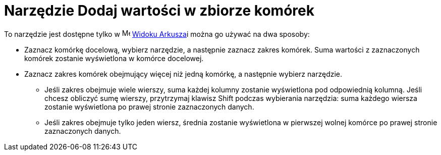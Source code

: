 = Narzędzie Dodaj wartości w zbiorze komórek
:page-en: tools/Sum
ifdef::env-github[:imagesdir: /en/modules/ROOT/assets/images]

To narzędzie jest dostępne tylko w image:16px-Menu_view_spreadsheet.svg.png[Menu view
spreadsheet.svg,width=16,height=16] xref:/Widok_Arkusza.adoc[Widoku Arkusza]i można go używać na dwa sposoby:

* Zaznacz komórkę docelową, wybierz narzędzie, a następnie zaznacz zakres komórek. Suma wartości z zaznaczonych komórek zostanie wyświetlona w komórce docelowej.
* Zaznacz zakres komórek obejmujący więcej niż jedną komórkę, a następnie wybierz narzędzie. 
** Jeśli zakres obejmuje wiele wierszy, suma każdej kolumny zostanie wyświetlona pod odpowiednią kolumną. Jeśli chcesz obliczyć sumę wierszy, przytrzymaj klawisz [.kcode]#Shift# 
podczas wybierania narzędzia: suma każdego wiersza zostanie wyświetlona po prawej stronie zaznaczonych danych.
** Jeśli zakres obejmuje tylko jeden wiersz, średnia zostanie wyświetlona w pierwszej wolnej komórce po prawej stronie zaznaczonych danych.
